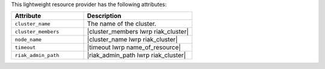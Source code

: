 .. The contents of this file are included in multiple topics.
.. This file should not be changed in a way that hinders its ability to appear in multiple documentation sets.

This lightweight resource provider has the following attributes:

.. list-table::
   :widths: 200 300
   :header-rows: 1

   * - Attribute
     - Description
   * - ``cluster_name``
     - The name of the cluster.
   * - ``cluster_members``
     - |cluster_members lwrp riak_cluster|
   * - ``node_name``
     - |cluster_name lwrp riak_cluster|
   * - ``timeout``
     - |timeout lwrp name_of_resource|
   * - ``riak_admin_path``
     - |riak_admin_path lwrp riak_cluster|
